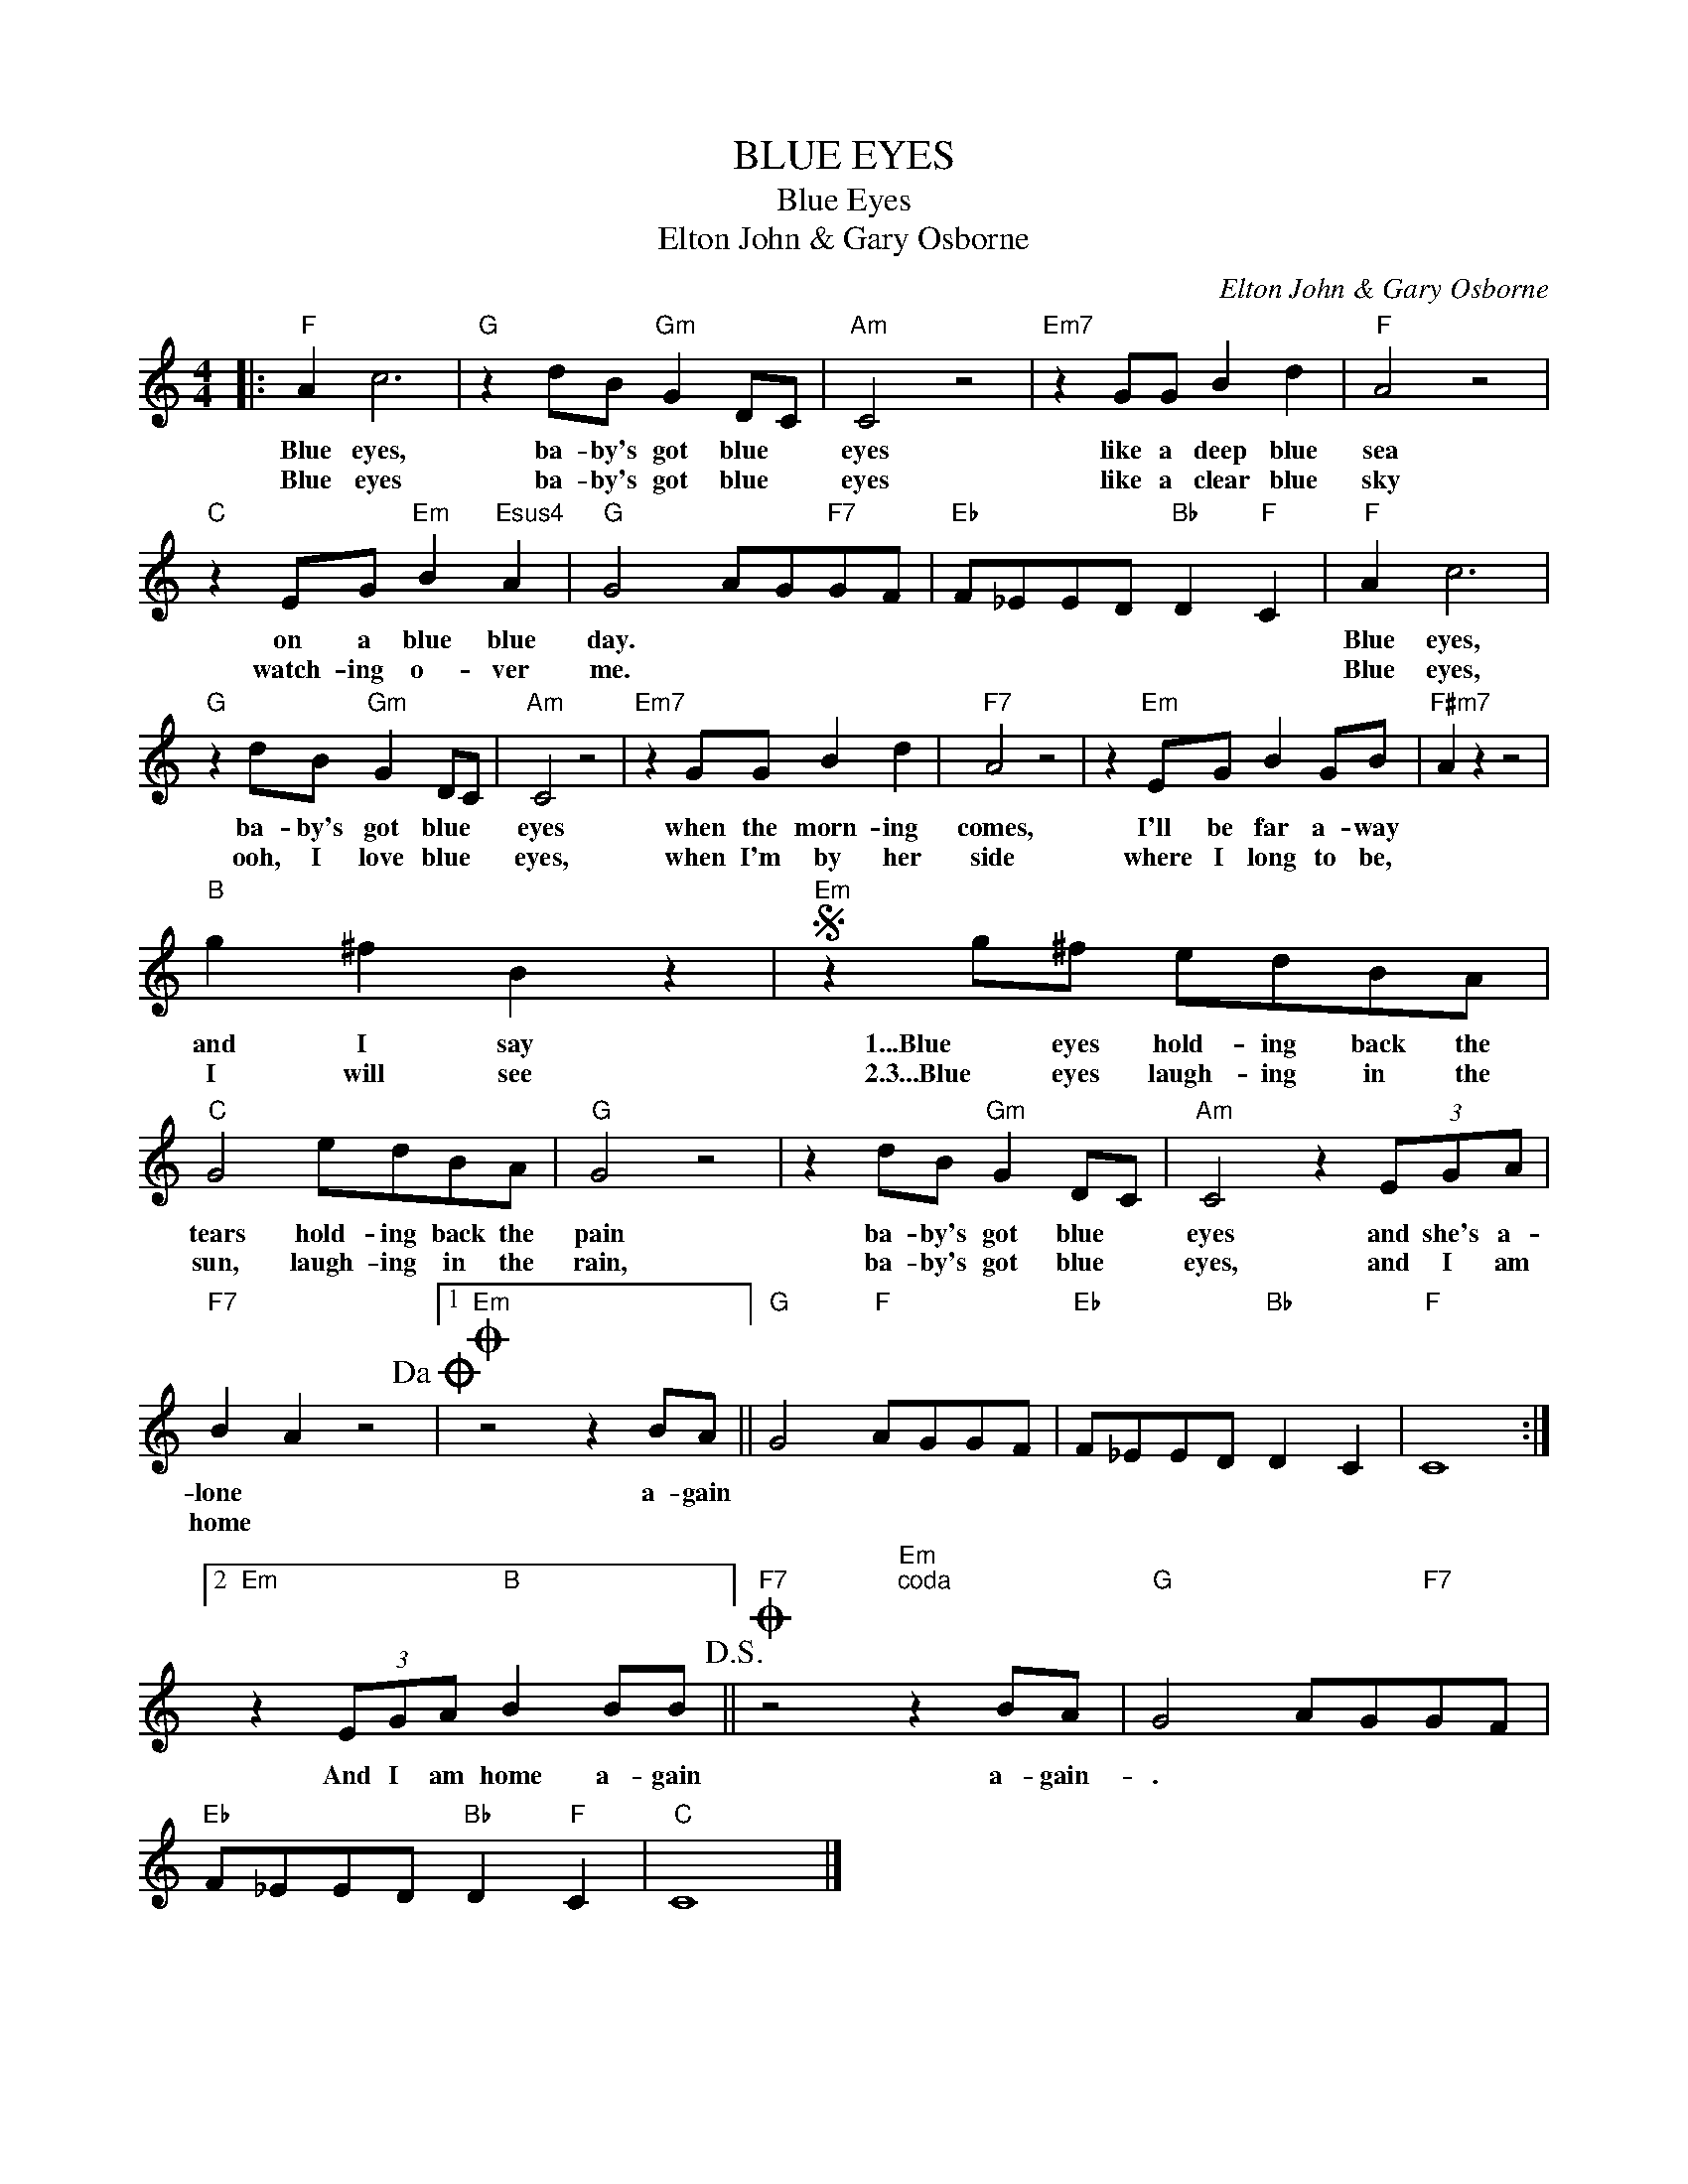 X:1
T:BLUE EYES
T:Blue Eyes
T:Elton John & Gary Osborne
C:Elton John & Gary Osborne
Z:All Rights Reserved
L:1/8
M:4/4
K:C
V:1 treble 
%%MIDI program 40
%%MIDI control 7 100
%%MIDI control 10 64
V:1
|:"F" A2 c6 |"G" z2 dB"Gm" G2 DC |"Am" C4 z4 |"Em7" z2 GG B2 d2 |"F" A4 z4 | %5
w: Blue eyes,|ba- by's got blue *|eyes|like a deep blue|sea|
w: Blue eyes|ba- by's got blue *|eyes|like a clear blue|sky|
"C" z2 EG"Em" B2"Esus4" A2 |"G" G4 AG"F7"GF |"Eb" F_EED"Bb" D2"F" C2 |"F" A2 c6 | %9
w: on a blue blue|day. * * * *||Blue eyes,|
w: watch- ing o- ver|me. * * * *||Blue eyes,|
"G" z2 dB"Gm" G2 DC |"Am" C4 z4 |"Em7" z2 GG B2 d2 |"F7" A4 z4 | z2"Em" EG B2 GB |"F#m7" A2 z2 z4 | %15
w: ba- by's got blue *|eyes|when the morn- ing|comes,|I'll be far a- way||
w: ooh, I love blue *|eyes,|when I'm by her|side|where I long to be,||
"B" g2 ^f2 B2 z2 |S"Em" z2 g^f edBA |"C" G4 edBA |"G" G4 z4 | z2 dB"Gm" G2 DC |"Am" C4 z2 (3EGA | %21
w: and I say|1...Blue eyes hold- ing back the|tears hold- ing back the|pain|ba- by's got blue *|eyes and she's a-|
w: I will see|2.3...Blue eyes laugh- ing in the|sun, laugh- ing in the|rain,|ba- by's got blue *|eyes, and I am|
"F7" B2 A2 z4!dacoda! |1O"Em" z4 z2 BA ||"G" G4"F" AGGF |"Eb" F_EED"Bb" D2 C2 |"F" C8 :|2 %26
w: lone *|a- gain||||
w: home *|||||
"Em" z2 (3EGA"B" B2 BB!D.S.! ||O"F7" z4"Em""^coda" z2 BA |"G" G4 AG"F7"GF | %29
w: |||
w: And I am home a- gain|a- gain-|. * * * *|
"Eb" F_EED"Bb" D2"F" C2 |"C" C8 |] %31
w: ||
w: ||

